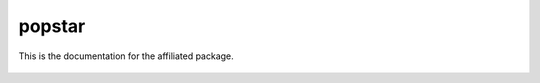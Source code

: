 popstar
================

This is the documentation for the affiliated package.

 .. automodule:: popstar
    :members:
       
